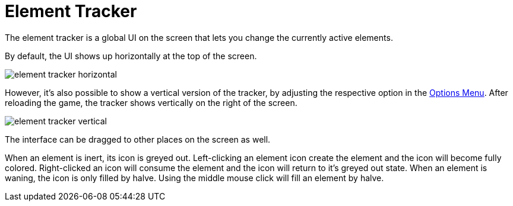 = Element Tracker

The element tracker is a global UI on the screen that lets you change the currently active elements.

By default, the UI shows up horizontally at the top of the screen.

image::interface/element-tracker-horizontal.png[]

However, it's also possible to show a vertical version of the tracker, by adjusting the respective option in the xref:interface/options.adoc[Options Menu].
After reloading the game, the tracker shows vertically on the right of the screen.

image::interface/element-tracker-vertical.png[]

The interface can be dragged to other places on the screen as well.

When an element is inert, its icon is greyed out.
Left-clicking an element icon create the element and the icon will become fully colored.
Right-clicked an icon will consume the element and the icon will return to it's greyed out state.
When an element is waning, the icon is only filled by halve.
Using the middle mouse click will fill an element by halve.

